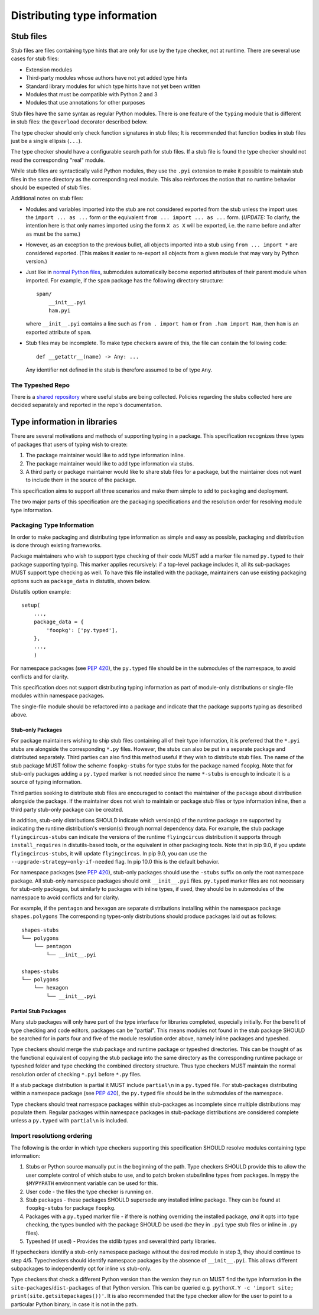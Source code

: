 .. _distributing-type:

Distributing type information
=============================

Stub files
----------

Stub files are files containing type hints that are only for use by
the type checker, not at runtime.  There are several use cases for
stub files:

* Extension modules

* Third-party modules whose authors have not yet added type hints

* Standard library modules for which type hints have not yet been
  written

* Modules that must be compatible with Python 2 and 3

* Modules that use annotations for other purposes

Stub files have the same syntax as regular Python modules.  There is one
feature of the ``typing`` module that is different in stub files:
the ``@overload`` decorator described below.

The type checker should only check function signatures in stub files;
It is recommended that function bodies in stub files just be a single
ellipsis (``...``).

The type checker should have a configurable search path for stub files.
If a stub file is found the type checker should not read the
corresponding "real" module.

While stub files are syntactically valid Python modules, they use the
``.pyi`` extension to make it possible to maintain stub files in the
same directory as the corresponding real module.  This also reinforces
the notion that no runtime behavior should be expected of stub files.

Additional notes on stub files:

* Modules and variables imported into the stub are not considered
  exported from the stub unless the import uses the ``import ... as
  ...`` form or the equivalent ``from ... import ... as ...`` form.
  (*UPDATE:* To clarify, the intention here is that only names
  imported using the form ``X as X`` will be exported, i.e. the name
  before and after ``as`` must be the same.)

* However, as an exception to the previous bullet, all objects
  imported into a stub using ``from ... import *`` are considered
  exported.  (This makes it easier to re-export all objects from a
  given module that may vary by Python version.)

* Just like in `normal Python files <https://docs.python.org/3/reference/import.html#submodules>`_, submodules
  automatically become exported attributes of their parent module
  when imported. For example, if the ``spam`` package has the
  following directory structure::

      spam/
          __init__.pyi
          ham.pyi

  where ``__init__.pyi`` contains a line such as ``from . import ham``
  or ``from .ham import Ham``, then ``ham`` is an exported attribute
  of ``spam``.

* Stub files may be incomplete. To make type checkers aware of this, the file
  can contain the following code::

    def __getattr__(name) -> Any: ...

  Any identifier not defined in the stub is therefore assumed to be of type
  ``Any``.

The Typeshed Repo
^^^^^^^^^^^^^^^^^

There is a `shared repository <https://github.com/python/typeshed>`_ where useful stubs are being
collected.  Policies regarding the stubs collected here are
decided separately and reported in the repo's documentation.


Type information in libraries
-----------------------------

There are several motivations and methods of supporting typing in a package.
This specification recognizes three types of packages that users of typing wish to
create:

1. The package maintainer would like to add type information inline.

2. The package maintainer would like to add type information via stubs.

3. A third party or package maintainer would like to share stub files for
   a package, but the maintainer does not want to include them in the source
   of the package.

This specification aims to support all three scenarios and make them simple to add to
packaging and deployment.

The two major parts of this specification are the packaging specifications
and the resolution order for resolving module type information.


Packaging Type Information
^^^^^^^^^^^^^^^^^^^^^^^^^^

In order to make packaging and distributing type information as simple and
easy as possible, packaging and distribution is done through existing
frameworks.

Package maintainers who wish to support type checking of their code MUST add
a marker file named ``py.typed`` to their package supporting typing. This marker applies
recursively: if a top-level package includes it, all its sub-packages MUST support
type checking as well. To have this file installed with the package,
maintainers can use existing packaging options such as ``package_data`` in
distutils, shown below.

Distutils option example::

    setup(
        ...,
        package_data = {
            'foopkg': ['py.typed'],
        },
        ...,
        )

For namespace packages (see :pep:`420`), the ``py.typed`` file should be in the
submodules of the namespace, to avoid conflicts and for clarity.

This specification does not support distributing typing information as part of
module-only distributions or single-file modules within namespace packages.

The single-file module should be refactored into a package
and indicate that the package supports typing as described
above.

Stub-only Packages
""""""""""""""""""

For package maintainers wishing to ship stub files containing all of their
type information, it is preferred that the ``*.pyi`` stubs are alongside the
corresponding ``*.py`` files. However, the stubs can also be put in a separate
package and distributed separately. Third parties can also find this method
useful if they wish to distribute stub files. The name of the stub package
MUST follow the scheme ``foopkg-stubs`` for type stubs for the package named
``foopkg``. Note that for stub-only packages adding a ``py.typed`` marker is not
needed since the name ``*-stubs`` is enough to indicate it is a source of typing
information.

Third parties seeking to distribute stub files are encouraged to contact the
maintainer of the package about distribution alongside the package. If the
maintainer does not wish to maintain or package stub files or type information
inline, then a third party stub-only package can be created.

In addition, stub-only distributions SHOULD indicate which version(s)
of the runtime package are supported by indicating the runtime distribution's
version(s) through normal dependency data. For example, the
stub package ``flyingcircus-stubs`` can indicate the versions of the
runtime ``flyingcircus`` distribution it supports through ``install_requires``
in distutils-based tools, or the equivalent in other packaging tools. Note that
in pip 9.0, if you update ``flyingcircus-stubs``, it will update
``flyingcircus``. In pip 9.0, you can use the
``--upgrade-strategy=only-if-needed`` flag. In pip 10.0 this is the default
behavior.

For namespace packages (see :pep:`420`), stub-only packages should
use the ``-stubs`` suffix on only the root namespace package.
All stub-only namespace packages should omit ``__init__.pyi`` files. ``py.typed``
marker files are not necessary for stub-only packages, but similarly
to packages with inline types, if used, they should be in submodules of the namespace to
avoid conflicts and for clarity.

For example, if the ``pentagon`` and ``hexagon`` are separate distributions
installing within the namespace package ``shapes.polygons``
The corresponding types-only distributions should produce packages
laid out as follows::

    shapes-stubs
    └── polygons
        └── pentagon
            └── __init__.pyi

    shapes-stubs
    └── polygons
        └── hexagon
            └── __init__.pyi

Partial Stub Packages
"""""""""""""""""""""

Many stub packages will only have part of the type interface for libraries
completed, especially initially. For the benefit of type checking and code
editors, packages can be "partial". This means modules not found in the stub
package SHOULD be searched for in parts four and five of the module resolution
order above, namely inline packages and typeshed.

Type checkers should merge the stub package and runtime package or typeshed
directories. This can be thought of as the functional equivalent of copying the
stub package into the same directory as the corresponding runtime package or
typeshed folder and type checking the combined directory structure. Thus type
checkers MUST maintain the normal resolution order of checking ``*.pyi`` before
``*.py`` files.

If a stub package distribution is partial it MUST include ``partial\n`` in a
``py.typed`` file.  For stub-packages distributing within a namespace
package (see :pep:`420`), the ``py.typed`` file should be in the
submodules of the namespace.

Type checkers should treat namespace packages within stub-packages as
incomplete since multiple distributions may populate them.
Regular packages within namespace packages in stub-package distributions
are considered complete unless a ``py.typed`` with ``partial\n`` is included.

.. _mro:

Import resolutiong ordering
^^^^^^^^^^^^^^^^^^^^^^^^^^^

The following is the order in which type checkers supporting this specification SHOULD
resolve modules containing type information:


1. Stubs or Python source manually put in the beginning of the path. Type
   checkers SHOULD provide this to allow the user complete control of which
   stubs to use, and to patch broken stubs/inline types from packages.
   In mypy the ``$MYPYPATH`` environment variable can be used for this.

2. User code - the files the type checker is running on.

3. Stub packages - these packages SHOULD supersede any installed inline
   package. They can be found at ``foopkg-stubs`` for package ``foopkg``.

4. Packages with a ``py.typed`` marker file - if there is nothing overriding
   the installed package, *and* it opts into type checking, the types
   bundled with the package SHOULD be used (be they in ``.pyi`` type
   stub files or inline in ``.py`` files).

5. Typeshed (if used) - Provides the stdlib types and several third party
   libraries.

If typecheckers identify a stub-only namespace package without the desired module
in step 3, they should continue to step 4/5. Typecheckers should identify namespace packages
by the absence of ``__init__.pyi``.  This allows different subpackages to
independently opt for inline vs stub-only.

Type checkers that check a different Python version than the version they run
on MUST find the type information in the ``site-packages``/``dist-packages``
of that Python version. This can be queried e.g.
``pythonX.Y -c 'import site; print(site.getsitepackages())'``. It is also recommended
that the type checker allow for the user to point to a particular Python
binary, in case it is not in the path.
